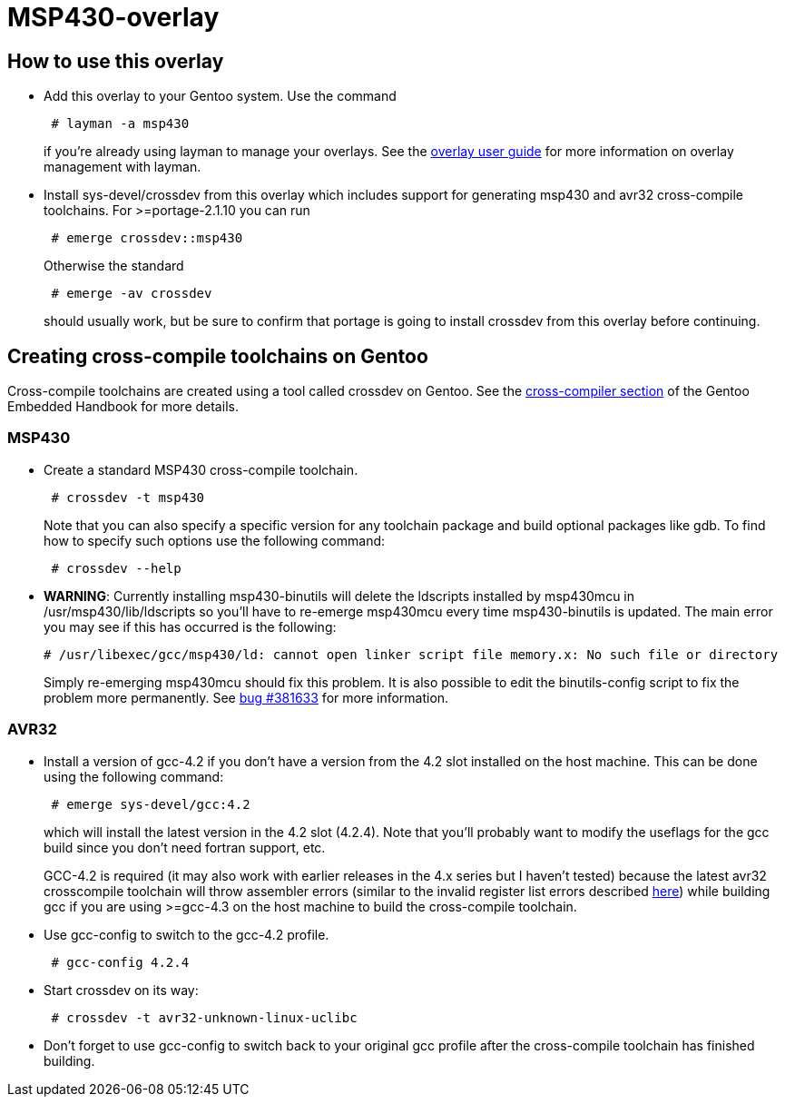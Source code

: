 MSP430-overlay
==============

How to use this overlay
-----------------------
* Add this overlay to your Gentoo system. Use the command
+
............................
 # layman -a msp430
............................
+
if you're already using layman to manage your overlays. See the
http://www.gentoo.org/proj/en/overlays/userguide.xml[overlay user guide]
for more information on overlay management with layman.

* Install sys-devel/crossdev from this overlay which includes support for
generating msp430 and avr32 cross-compile toolchains. For >=portage-2.1.10 you
can run
+
..........................
 # emerge crossdev::msp430
..........................
+
Otherwise the standard
+
..........................
 # emerge -av crossdev
..........................
+
should usually work, but be sure to confirm that portage is going to install
crossdev from this overlay before continuing.


Creating cross-compile toolchains on Gentoo
-------------------------------------------
Cross-compile toolchains are created using a tool called crossdev on Gentoo.
See the
http://www.gentoo.org/proj/en/base/embedded/cross-development.xml[cross-compiler
section] of the Gentoo Embedded Handbook for more details.

MSP430
~~~~~~
* Create a standard MSP430 cross-compile toolchain.
+
.................................
 # crossdev -t msp430
.................................
+
Note that you can also specify a specific version for any toolchain package and
build optional packages like gdb. To find how to specify such options use the
following command:
+
...................
 # crossdev --help
...................

////
* Once crossdev successfully creates a toolchain you should symlink the
ldscripts folder into a place where the linker will find it. If you don't do
this you may run into problems discussed in
http://bugs.gentoo.org/show_bug.cgi?id=147155[bug #147155], especially if
you're using flags specifying specific instruction sets. Run the command:
+
.........................................................................
 # ln -s /usr/$CHOST/msp430/lib/ldscripts /usr/msp430/lib/ldscripts
.........................................................................
+
where $CHOST is something like x86_64-pc-linux-gnu or i686-pc-linux-gnu for
standard amd64 or x86 architectures running Gentoo.
////

* [red,,2]*WARNING*: Currently installing msp430-binutils will delete the ldscripts
installed by msp430mcu in /usr/msp430/lib/ldscripts so you'll have to re-emerge
msp430mcu every time msp430-binutils is updated. The main error you may see
if this has occurred is the following:
+
.................................................................................................
# /usr/libexec/gcc/msp430/ld: cannot open linker script file memory.x: No such file or directory
.................................................................................................
+
Simply re-emerging msp430mcu should fix this problem. It is also possible to
edit the binutils-config script to fix the problem more permanently. See
https://bugs.gentoo.org/show_bug.cgi?id=381633[bug #381633] for more
information.

AVR32
~~~~~
* Install a version of gcc-4.2 if you don't have a version from the 4.2 slot
installed on the host machine. This can be done using the following command: 
+
........................
 # emerge sys-devel/gcc:4.2
........................
+
which will install the latest version in the 4.2 slot
(4.2.4). Note that you'll probably want to modify the useflags for the gcc
build since you don't need fortran support, etc.
+
GCC-4.2 is required (it may also work with earlier releases in the 4.x series
but I haven't tested) because the latest avr32 crosscompile toolchain will
throw assembler errors (similar to the invalid register list errors described
http://www.atmel.no/buildroot/buildroot-issues.html[here]) while building gcc
if you are using
>=gcc-4.3 on the host machine to build the cross-compile toolchain.

* Use gcc-config to switch to the gcc-4.2 profile.
+
....................
 # gcc-config 4.2.4
....................

* Start crossdev on its way:
+
..........................................
 # crossdev -t avr32-unknown-linux-uclibc
..........................................

* Don't forget to use gcc-config to switch back to your original gcc profile
after the cross-compile toolchain has finished building.
